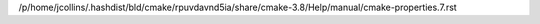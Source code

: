 /p/home/jcollins/.hashdist/bld/cmake/rpuvdavnd5ia/share/cmake-3.8/Help/manual/cmake-properties.7.rst